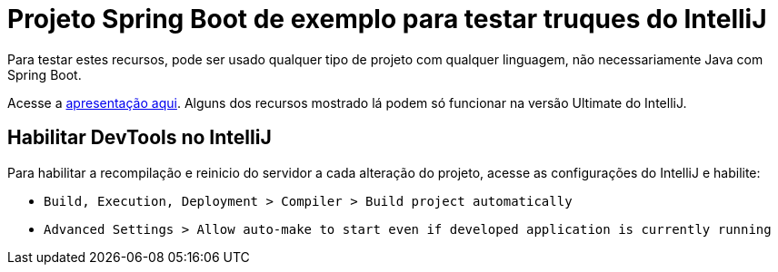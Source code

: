# Projeto Spring Boot de exemplo para testar truques do IntelliJ

Para testar estes recursos, pode ser usado qualquer tipo de projeto com qualquer linguagem, não necessariamente Java com Spring Boot.

Acesse a https://www.icloud.com/keynote/0eeztjw8sC0ruRURyhzuWvlvA#truques-intellij[apresentação aqui].
Alguns dos recursos mostrado lá podem só funcionar na versão Ultimate do IntelliJ.

## Habilitar DevTools no IntelliJ

Para habilitar a recompilação e reinicio do servidor a cada alteração do projeto, acesse as configurações do IntelliJ e habilite:

- `Build, Execution, Deployment > Compiler > Build project automatically`
- `Advanced Settings > Allow auto-make to start even if developed application is currently running`

